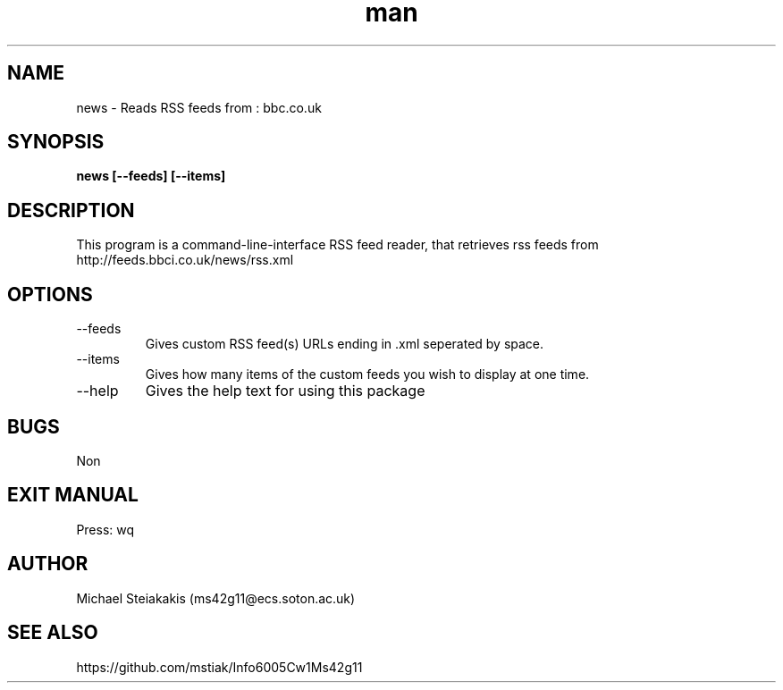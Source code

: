.\" This is the manpage for cw1-6005-ms42g11
.\" Copyright (C) 2012 Michael Steiakakis ms42g11@ecs.soton.ac.uk
.TH man 1 "21th February 2012" "1.0" "cw1-6005-ms42g11 man page"
.SH NAME
news \- Reads RSS feeds from : bbc.co.uk
.SH SYNOPSIS
.B news [--feeds] [--items]
.SH DESCRIPTION
This program is a command-line-interface RSS feed reader, that retrieves rss feeds from http://feeds.bbci.co.uk/news/rss.xml
.SH OPTIONS
.IP --feeds
Gives custom RSS feed(s) URLs ending in .xml seperated by space.
.IP --items
Gives how many items of the custom feeds you wish to display at one time.
.IP --help
Gives the help text for using this package

.SH BUGS
Non
.SH EXIT MANUAL
Press: wq
.SH AUTHOR
Michael Steiakakis (ms42g11@ecs.soton.ac.uk)
.SH SEE ALSO
https://github.com/mstiak/Info6005Cw1Ms42g11
